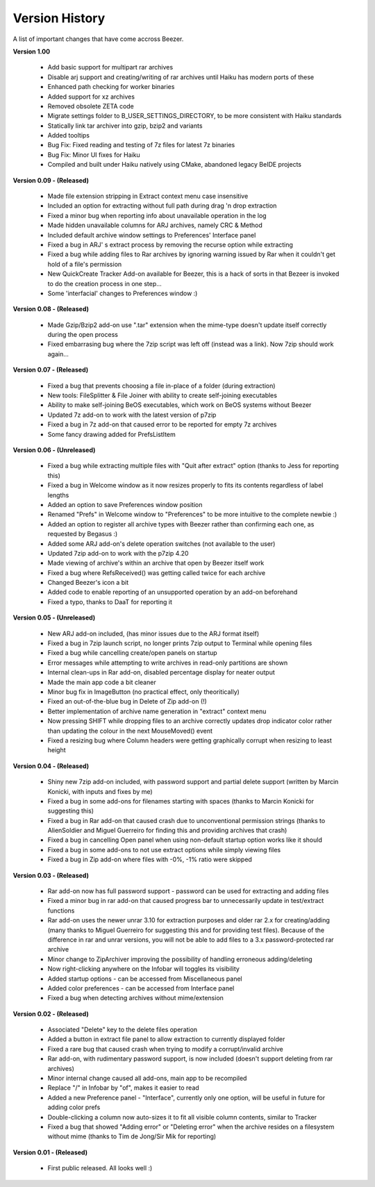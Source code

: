 
===============
Version History
===============


A list of important changes that have come accross Beezer.

**Version 1.00**

   -  Add basic support for multipart rar archives
   -  Disable arj support and creating/writing of rar archives until
      Haiku has modern ports of these
   -  Enhanced path checking for worker binaries
   -  Added support for xz archives
   -  Removed obsolete ZETA code
   -  Migrate settings folder to B_USER_SETTINGS_DIRECTORY, to be more
      consistent with Haiku standards
   -  Statically link tar archiver into gzip, bzip2 and variants
   -  Added tooltips
   -  Bug Fix: Fixed reading and testing of 7z files for latest 7z
      binaries
   -  Bug Fix: Minor UI fixes for Haiku
   -  Compiled and built under Haiku natively using CMake, abandoned
      legacy BeIDE projects

**Version 0.09 - (Released)**

   -  Made file extension stripping in Extract context menu case
      insensitive
   -  Included an option for extracting without full path during drag 'n
      drop extraction
   -  Fixed a minor bug when reporting info about unavailable operation
      in the log
   -  Made hidden unavailable columns for ARJ archives, namely CRC &
      Method
   -  Included default archive window settings to Preferences' Interface
      panel
   -  Fixed a bug in ARJ' s extract process by removing the recurse
      option while extracting
   -  Fixed a bug while adding files to Rar archives by ignoring warning
      issued by Rar when it couldn't get hold of a file's permission
   -  New QuickCreate Tracker Add-on available for Beezer, this is a
      hack of sorts in that Bezeer is invoked to do the creation process
      in one step...
   -  Some 'interfacial' changes to Preferences window :)

**Version 0.08 - (Released)**

   -  Made Gzip/Bzip2 add-on use ".tar" extension when the mime-type
      doesn't update itself correctly during the open process
   -  Fixed embarrasing bug where the 7zip script was left off (instead
      was a link). Now 7zip should work again...

**Version 0.07 - (Released)**

   -  Fixed a bug that prevents choosing a file in-place of a folder
      (during extraction)
   -  New tools: FileSplitter & File Joiner with ability to create
      self-joining executables
   -  Ability to make self-joining BeOS executables, which work on BeOS
      systems without Beezer
   -  Updated 7z add-on to work with the latest version of p7zip
   -  Fixed a bug in 7z add-on that caused error to be reported for
      empty 7z archives
   -  Some fancy drawing added for PrefsListItem

**Version 0.06 - (Unreleased)**

   -  Fixed a bug while extracting multiple files with "Quit after
      extract" option (thanks to Jess for reporting this)
   -  Fixed a bug in Welcome window as it now resizes properly to fits
      its contents regardless of label lengths
   -  Added an option to save Preferences window position
   -  Renamed "Prefs" in Welcome window to "Preferences" to be more
      intuitive to the complete newbie :)
   -  Added an option to register all archive types with Beezer rather
      than confirming each one, as requested by Begasus :)
   -  Added some ARJ add-on's delete operation switches (not available
      to the user)
   -  Updated 7zip add-on to work with the p7zip 4.20
   -  Made viewing of archive's within an archive that open by Beezer
      itself work
   -  Fixed a bug where RefsReceived() was getting called twice for each
      archive
   -  Changed Beezer's icon a bit
   -  Added code to enable reporting of an unsupported operation by an
      add-on beforehand
   -  Fixed a typo, thanks to DaaT for reporting it

**Version 0.05 - (Unreleased)**

   -  New ARJ add-on included, (has minor issues due to the ARJ format
      itself)
   -  Fixed a bug in 7zip launch script, no longer prints 7zip output to
      Terminal while opening files
   -  Fixed a bug while cancelling create/open panels on startup
   -  Error messages while attempting to write archives in read-only
      partitions are shown
   -  Internal clean-ups in Rar add-on, disabled percentage display for
      neater output
   -  Made the main app code a bit cleaner
   -  Minor bug fix in ImageButton (no practical effect, only
      theoritically)
   -  Fixed an out-of-the-blue bug in Delete of Zip add-on (!)
   -  Better implementation of archive name generation in "extract"
      context menu
   -  Now pressing SHIFT while dropping files to an archive correctly
      updates drop indicator color rather than updating the colour in
      the next MouseMoved() event
   -  Fixed a resizing bug where Column headers were getting graphically
      corrupt when resizing to least height

**Version 0.04 - (Released)**

   -  Shiny new 7zip add-on included, with password support and partial
      delete support (written by Marcin Konicki, with inputs and fixes
      by me)
   -  Fixed a bug in some add-ons for filenames starting with spaces
      (thanks to Marcin Konicki for suggesting this)
   -  Fixed a bug in Rar add-on that caused crash due to unconventional
      permission strings (thanks to AlienSoldier and Miguel Guerreiro
      for finding this and providing archives that crash)
   -  Fixed a bug in cancelling Open panel when using non-default
      startup option works like it should
   -  Fixed a bug in some add-ons to not use extract options while
      simply viewing files
   -  Fixed a bug in Zip add-on where files with -0%, -1% ratio were
      skipped

**Version 0.03 - (Released)**

   -  Rar add-on now has full password support - password can be used
      for extracting and adding files
   -  Fixed a minor bug in rar add-on that caused progress bar to
      unnecessarily update in test/extract functions
   -  Rar add-on uses the newer unrar 3.10 for extraction purposes and
      older rar 2.x for creating/adding (many thanks to Miguel Guerreiro
      for suggesting this and for providing test files). Because of the
      difference in rar and unrar versions, you will not be able to add
      files to a 3.x password-protected rar archive
   -  Minor change to ZipArchiver improving the possibility of handling
      erroneous adding/deleting
   -  Now right-clicking anywhere on the Infobar will toggles its
      visibility
   -  Added startup options - can be accessed from Miscellaneous panel
   -  Added color preferences - can be accessed from Interface panel
   -  Fixed a bug when detecting archives without mime/extension

**Version 0.02 - (Released)**

   -  Associated "Delete" key to the delete files operation
   -  Added a button in extract file panel to allow extraction to
      currently displayed folder
   -  Fixed a rare bug that caused crash when trying to modify a
      corrupt/invalid archive
   -  Rar add-on, with rudimentary password support, is now included
      (doesn't support deleting from rar archives)
   -  Minor internal change caused all add-ons, main app to be
      recompiled
   -  Replace "/" in Infobar by "of", makes it easier to read
   -  Added a new Preference panel - "Interface", currently only one
      option, will be useful in future for adding color prefs
   -  Double-clicking a column now auto-sizes it to fit all visible
      column contents, similar to Tracker
   -  Fixed a bug that showed "Adding error" or "Deleting error" when
      the archive resides on a filesystem without mime (thanks to Tim de
      Jong/Sir Mik for reporting)

**Version 0.01 - (Released)**

   -  First public released. All looks well :)
